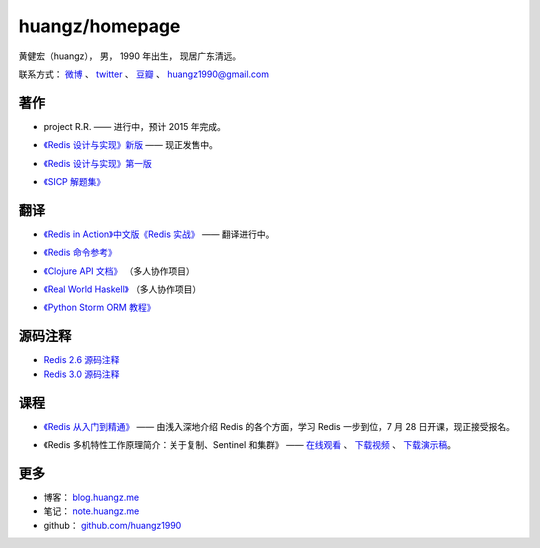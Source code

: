 .. huangzhomepage documentation master file, created by
   sphinx-quickstart on Fri Feb  7 04:26:53 2014.
   You can adapt this file completely to your liking, but it should at least
   contain the root `toctree` directive.

huangz/homepage
======================

黄健宏（huangz），
男，
1990 年出生，
现居广东清远。

联系方式：
`微博 <http://weibo.com/huangz1990>`_ 、
`twitter <https://twitter.com/huangz1990>`_ 、
`豆瓣 <http://www.douban.com/people/i_m_huangz>`_ 、
huangz1990@gmail.com


著作
-------

- project R.R. —— 进行中，预计 2015 年完成。

- `《Redis 设计与实现》新版 <http://RedisBook.com/>`_\  —— 现正发售中。

  .. image:: cover/redisbook1e.jpg

- `《Redis 设计与实现》第一版 <http://origin.redisbook.com/>`_

- `《SICP 解题集》 <http://sicp.rtfd.org/>`_


翻译
-------

- `《Redis in Action》中文版《Redis 实战》 <http://redisinaction.com/>`_ —— 翻译进行中。

  .. image:: cover/ria.png

- `《Redis 命令参考》 <http://www.redisdoc.com/>`_

- `《Clojure API 文档》 <http://clojure-api-cn.rtfd.org/>`_ （多人协作项目）

- `《Real World Haskell》 <http://rwh.rtfd.org/>`_ （多人协作项目）

- `《Python Storm ORM 教程》 <https://strom-orm-tutorial.readthedocs.org>`_


源码注释
----------

- `Redis 2.6 源码注释 <https://github.com/huangz1990/annotated_redis_source>`_

- `Redis 3.0 源码注释 <https://github.com/huangz1990/redis-3.0-annotated>`_ 


课程
--------

- `《Redis 从入门到精通》 <http://www.chinahadoop.cn/course/53>`_ —— 
  由浅入深地介绍 Redis 的各个方面，学习 Redis 一步到位，7 月 28 日开课，现正接受报名。

  .. image:: cover/redis-introduction.jpg

- 《Redis 多机特性工作原理简介：关于复制、Sentinel 和集群》 —— 
  `在线观看 <http://www.chinahadoop.cn/course/31>`_ 、
  `下载视频 <http://pan.baidu.com/s/1pJx1NyN>`_ 、
  `下载演示稿 <http://pan.baidu.com/s/1y8pWy>`_\ 。


更多
--------

- 博客： `blog.huangz.me <http://blog.huangz.me>`_

- 笔记： `note.huangz.me <http://note.huangz.me>`_

- github： `github.com/huangz1990 <https://github.com/huangz1990>`_
